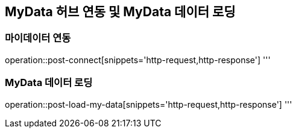 == MyData 허브 연동 및 MyData 데이터 로딩

=== 마이데이터 연동

operation::post-connect[snippets='http-request,http-response']
'''

=== MyData 데이터 로딩

operation::post-load-my-data[snippets='http-request,http-response']
'''